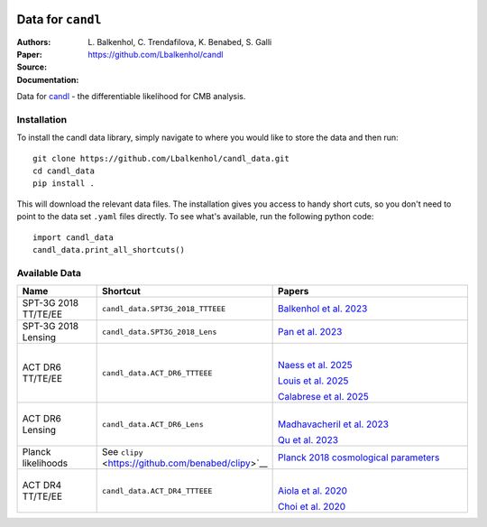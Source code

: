 .. image:: https://github.com/Lbalkenhol/candl/raw/main/docs/logos/candl_wordmark&symbol_col_RGB.png
    :width: 800

.. |docsshield| image:: https://img.shields.io/readthedocs/candl
   :target: http://candl.readthedocs.io

.. |arxivshield| image:: https://img.shields.io/badge/arXiv-2401.13433-b31b1b.svg
   :target: https://arxiv.org/abs/2401.13433

Data for ``candl``
===============================================================

:Authors: L\. Balkenhol, C\. Trendafilova, K\. Benabed, S\. Galli

:Paper: |arxivshield|

:Source: `<https://github.com/Lbalkenhol/candl>`__

:Documentation: |docsshield|

Data for `candl <https://github.com/Lbalkenhol/candl>`__  - the differentiable likelihood for CMB analysis.


Installation
------------------------

To install the candl data library, simply navigate to where you would like to store the data and then run::

    git clone https://github.com/Lbalkenhol/candl_data.git
    cd candl_data
    pip install .

This will download the relevant data files. The installation gives you access to handy short cuts, so you don't need to point to the data set ``.yaml`` files directly. To see what's available, run the following python code::

    import candl_data
    candl_data.print_all_shortcuts()


Available Data
------------------------

.. list-table::
   :header-rows: 1
   :widths: 20 25 55

   * - Name
     - Shortcut
     - Papers

   * - SPT-3G 2018 TT/TE/EE
     - ``candl_data.SPT3G_2018_TTTEEE``
     - `Balkenhol et al. 2023 <https://arxiv.org/abs/2212.05642>`__

   * - SPT-3G 2018 Lensing
     - ``candl_data.SPT3G_2018_Lens``
     - `Pan et al. 2023 <https://arxiv.org/abs/2308.11608>`__

   * - ACT DR6 TT/TE/EE
     - ``candl_data.ACT_DR6_TTTEEE``
     - |
       `Naess et al. 2025 <https://arxiv.org/abs/2503.14451>`__
       
       `Louis et al. 2025 <https://arxiv.org/abs/2503.14452>`__
       
       `Calabrese et al. 2025 <https://arxiv.org/abs/2503.14454>`__

   * - ACT DR6 Lensing
     - ``candl_data.ACT_DR6_Lens``
     - |
       `Madhavacheril et al. 2023 <https://arxiv.org/abs/2304.05203>`__
       
       `Qu et al. 2023 <https://arxiv.org/abs/2304.05202>`__

   * - Planck likelihoods
     - See ``clipy`` <https://github.com/benabed/clipy>`__
     - `Planck 2018 cosmological parameters <https://arxiv.org/abs/1907.12875>`__

   * - ACT DR4 TT/TE/EE
     - ``candl_data.ACT_DR4_TTTEEE``
     - |
       `Aiola et al. 2020 <https://arxiv.org/abs/2007.07288>`__
       
       `Choi et al. 2020 <https://arxiv.org/abs/2007.07289>`__
